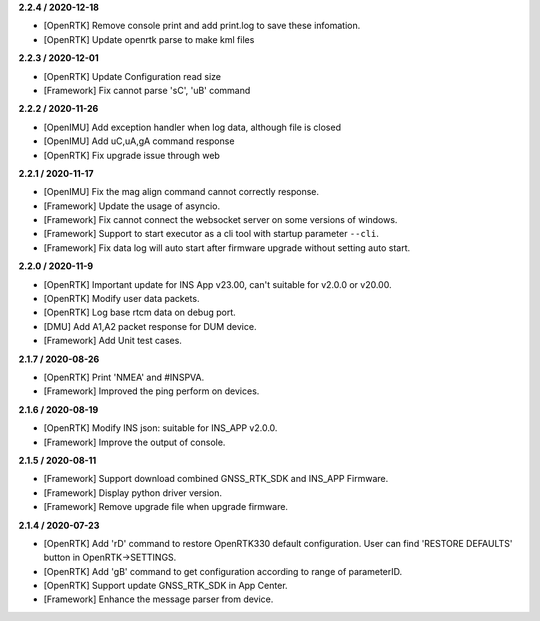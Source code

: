 **2.2.4 / 2020-12-18**

-  [OpenRTK] Remove console print and add print.log to save these
   infomation.
-  [OpenRTK] Update openrtk parse to make kml files

**2.2.3 / 2020-12-01**

-  [OpenRTK] Update Configuration read size
-  [Framework] Fix cannot parse 'sC', 'uB' command

**2.2.2 / 2020-11-26**

-  [OpenIMU] Add exception handler when log data, although file is
   closed
-  [OpenIMU] Add uC,uA,gA command response
-  [OpenRTK] Fix upgrade issue through web

**2.2.1 / 2020-11-17**

-  [OpenIMU] Fix the mag align command cannot correctly response.
-  [Framework] Update the usage of asyncio.
-  [Framework] Fix cannot connect the websocket server on some versions
   of windows.
-  [Framework] Support to start executor as a cli tool with startup
   parameter ``--cli``.
-  [Framework] Fix data log will auto start after firmware upgrade
   without setting auto start.

**2.2.0 / 2020-11-9**

-  [OpenRTK] Important update for INS App v23.00, can't suitable for
   v2.0.0 or v20.00.
-  [OpenRTK] Modify user data packets.
-  [OpenRTK] Log base rtcm data on debug port.
-  [DMU] Add A1,A2 packet response for DUM device.
-  [Framework] Add Unit test cases.

**2.1.7 / 2020-08-26**

-  [OpenRTK] Print 'NMEA' and #INSPVA.
-  [Framework] Improved the ping perform on devices.

**2.1.6 / 2020-08-19**

-  [OpenRTK] Modify INS json: suitable for INS\_APP v2.0.0.
-  [Framework] Improve the output of console.

**2.1.5 / 2020-08-11**

-  [Framework] Support download combined GNSS\_RTK\_SDK and INS\_APP
   Firmware.
-  [Framework] Display python driver version.
-  [Framework] Remove upgrade file when upgrade firmware.

**2.1.4 / 2020-07-23**

-  [OpenRTK] Add 'rD' command to restore OpenRTK330 default
   configuration. User can find 'RESTORE DEFAULTS' button in
   OpenRTK->SETTINGS.
-  [OpenRTK] Add 'gB' command to get configuration according to range of
   parameterID.
-  [OpenRTK] Support update GNSS\_RTK\_SDK in App Center.
-  [Framework] Enhance the message parser from device.

